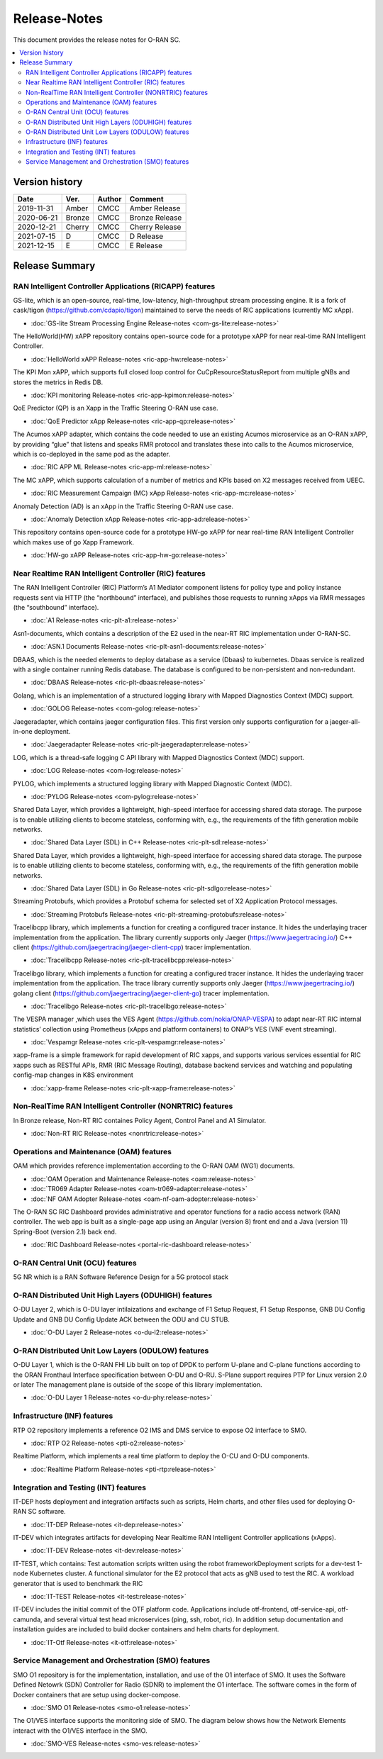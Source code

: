 .. This work is licensed under a Creative Commons Attribution 4.0 International License.
.. SPDX-License-Identifier: CC-BY-4.0
.. Copyright (C) 2019 CMCC 

Release-Notes
=============


This document provides the release notes for O-RAN SC.

.. contents::
   :depth: 3
   :local:


Version history
---------------

+--------------------+--------------------+--------------------+--------------------+
| **Date**           | **Ver.**           | **Author**         | **Comment**        |
|                    |                    |                    |                    |
+--------------------+--------------------+--------------------+--------------------+
| 2019-11-31         | Amber              | CMCC               | Amber Release      |
|                    |                    |                    |                    |
+--------------------+--------------------+--------------------+--------------------+
| 2020-06-21         | Bronze             | CMCC               | Bronze Release     |
|                    |                    |                    |                    |
+--------------------+--------------------+--------------------+--------------------+
| 2020-12-21         | Cherry             | CMCC               | Cherry Release     |
|                    |                    |                    |                    |
+--------------------+--------------------+--------------------+--------------------+
| 2021-07-15         | D	          | CMCC               | D Release          |
|                    |                    |                    |                    |
+--------------------+--------------------+--------------------+--------------------+
| 2021-12-15         | E 	          | CMCC               | E Release          |
|                    |                    |                    |                    |
+--------------------+--------------------+--------------------+--------------------+


Release Summary
---------------

RAN Intelligent Controller Applications (RICAPP) features 
^^^^^^^^^^^^^^^^^^^^^^^^^^^^^^^^^^^^^^^^^^^^^^^^^^^^^^^^^

.. * :doc:`Alarm Go Library Release-notes <ric-plt-alarm-go:release-notes>`

.. The AC xAPP, which supports full closed loop control as well as report mode operation for admission control of SgNB Addition requests, reporting of metrics over VES, and configuration of single instance policies via the A1-Interface.

.. * :doc:`Admission Control xAPP Release-notes <ric-app-admin:release-notes>`

GS-lite, which is an open-source, real-time, low-latency, high-throughput stream processing engine.
It is a fork of cask/tigon (https://github.com/cdapio/tigon) maintained to serve the needs of RIC applications (currently MC xApp).

* :doc:`GS-lite Stream Processing Engine Release-notes <com-gs-lite:release-notes>`


The HelloWorld(HW) xAPP repository contains open-source code for a prototype xAPP for near real-time RAN Intelligent Controller. 

* :doc:`HelloWorld xAPP Release-notes <ric-app-hw:release-notes>`


The KPI Mon xAPP, which supports full closed loop control for CuCpResourceStatusReport from multiple gNBs and stores the metrics in Redis DB.

* :doc:`KPI monitoring Release-notes <ric-app-kpimon:release-notes>`


QoE Predictor (QP) is an Xapp in the Traffic Steering O-RAN use case.

* :doc:`QoE Predictor xApp Release-notes <ric-app-qp:release-notes>`


The Acumos xAPP adapter, which contains the code needed to use an existing Acumos microservice as an O-RAN xAPP, by providing “glue” that listens and speaks RMR protocol and translates these into calls to the Acumos microservice, which is co-deployed in the same pod as the adapter.

* :doc:`RIC APP ML Release-notes <ric-app-ml:release-notes>`


The MC xAPP, which supports calculation of a number of metrics and KPIs based on X2 messages received from UEEC.

* :doc:`RIC Measurement Campaign (MC) xApp Release-notes <ric-app-mc:release-notes>`


Anomaly Detection (AD) is an xApp in the Traffic Steering O-RAN use case.

* :doc:`Anomaly Detection xApp Release-notes <ric-app-ad:release-notes>`


This repository contains open-source code for a prototype HW-go xAPP for near real-time RAN Intelligent Controller which makes use of go Xapp Framework. 

* :doc:`HW-go xAPP Release-notes <ric-app-hw-go:release-notes>`



Near Realtime RAN Intelligent Controller (RIC) features
^^^^^^^^^^^^^^^^^^^^^^^^^^^^^^^^^^^^^^^^^^^^^^^^^^^^^^^

The RAN Intelligent Controller (RIC) Platform’s A1 Mediator component listens for policy type and policy instance requests sent via HTTP (the “northbound” interface), and publishes those requests to running xApps via RMR messages (the “southbound” interface).

* :doc:`A1 Release-notes <ric-plt-a1:release-notes>`


Asn1-documents, which contains a description of the E2 used in the near-RT RIC implementation under O-RAN-SC.

* :doc:`ASN.1 Documents Release-notes <ric-plt-asn1-documents:release-notes>`


DBAAS, which is the needed elements to deploy database as a service (Dbaas) to kubernetes. Dbaas service is realized with a single container running Redis database. The database is configured to be non-persistent and non-redundant.

* :doc:`DBAAS Release-notes <ric-plt-dbaas:release-notes>`

.. * :doc:`E2 Release-notes <ric-plt-e2:release-notes>`
.. * :doc:`E2MGR Release-notes <ric-plt-e2mgr:release-notes>`

Golang, which is an implementation of a structured logging library with Mapped Diagnostics Context (MDC) support.

* :doc:`GOLOG Release-notes <com-golog:release-notes>`


Jaegeradapter, which contains jaeger configuration files. This first version only supports configuration for a jaeger-all-in-one deployment.

* :doc:`Jaegeradapter Release-notes <ric-plt-jaegeradapter:release-notes>`


LOG, which is a thread-safe logging C API library with Mapped Diagnostics Context (MDC) support.

* :doc:`LOG Release-notes <com-log:release-notes>`

.. * :doc:`nodeb-rnib Release-notes <ric-plt-nodeb-rnib:release-notes>`

PYLOG, which implements a structured logging library with Mapped Diagnostic Context (MDC).

* :doc:`PYLOG Release-notes <com-pylog:release-notes>`

.. * :doc:`Resource Status Manager Release-notes <ric-plt-resouce-status-manager:release-notes>`
.. * :doc:`RIC Message Router Release-notes <ric-plt-lib-rmr:release-notes>`
.. * :doc:`Routing Manager Release-notes <ric-plt-rtmgr:release-notes>`

Shared Data Layer, which provides a lightweight, high-speed interface for accessing shared data storage. The purpose is to enable utilizing clients to become stateless, conforming with, e.g., the requirements of the fifth generation mobile networks.

* :doc:`Shared Data Layer (SDL) in C++ Release-notes <ric-plt-sdl:release-notes>`


Shared Data Layer, which provides a lightweight, high-speed interface for accessing shared data storage. The purpose is to enable utilizing clients to become stateless, conforming with, e.g., the requirements of the fifth generation mobile networks.

* :doc:`Shared Data Layer (SDL) in Go Release-notes <ric-plt-sdlgo:release-notes>`


Streaming Protobufs, which provides a Protobuf schema for selected set of X2 Application Protocol messages.

* :doc:`Streaming Protobufs Release-notes <ric-plt-streaming-protobufs:release-notes>`

.. * :doc:`Subscription Manager Release-notes <ric-plt-submgr:release-notes>`

Tracelibcpp library, which implements a function for creating a configured tracer instance. It hides the underlaying tracer implementation from the application. The library currently supports only Jaeger (https://www.jaegertracing.io/) C++ client (https://github.com/jaegertracing/jaeger-client-cpp) tracer implementation.

* :doc:`Tracelibcpp Release-notes <ric-plt-tracelibcpp:release-notes>`


Tracelibgo library, which implements a function for creating a configured tracer instance. It hides the underlaying tracer implementation from the application. The trace library currently supports only Jaeger (https://www.jaegertracing.io/) golang client (https://github.com/jaegertracing/jaeger-client-go) tracer implementation.

* :doc:`Tracelibgo Release-notes <ric-plt-tracelibgo:release-notes>`


The VESPA manager ,which uses the VES Agent (https://github.com/nokia/ONAP-VESPA) to adapt near-RT RIC internal statistics’ collection using Prometheus (xApps and platform containers) to ONAP’s VES (VNF event streaming).

* :doc:`Vespamgr Release-notes <ric-plt-vespamgr:release-notes>`


xapp-frame is a simple framework for rapid development of RIC xapps, and supports various services essential for RIC xapps such as RESTful APIs, RMR (RIC Message Routing), database backend services and watching and populating config-map changes in K8S environment

* :doc:`xapp-frame Release-notes <ric-plt-xapp-frame:release-notes>`

.. * :doc:`xAPP C++ Release-notes <ric-plt-xapp-frame-cpp:release-notes>`
.. * :doc:`xApp Python Release-notes<ric-plt-xapp-frame-py:release-notes>`



Non-RealTime RAN Intelligent Controller (NONRTRIC) features
^^^^^^^^^^^^^^^^^^^^^^^^^^^^^^^^^^^^^^^^^^^^^^^^^^^^^^^^^^^

In Bronze release, Non-RT RIC containes Policy Agent, Control Panel and A1 Simulator. 

* :doc:`Non-RT RIC Release-notes <nonrtric:release-notes>`



Operations and Maintenance (OAM) features
^^^^^^^^^^^^^^^^^^^^^^^^^^^^^^^^^^^^^^^^^

OAM which provides reference implementation according to the O-RAN OAM (WG1) documents.

* :doc:`OAM Operation and Maintenance Release-notes <oam:release-notes>`
* :doc:`TR069 Adapter Release-notes <oam-tr069-adapter:release-notes>`
* :doc:`NF OAM Adopter Release-notes <oam-nf-oam-adopter:release-notes>`


The O-RAN SC RIC Dashboard provides administrative and operator functions for a radio access network (RAN) controller. The web app is built as a single-page app using an Angular (version 8) front end and a Java (version 11) Spring-Boot (version 2.1) back end.

* :doc:`RIC Dashboard Release-notes <portal-ric-dashboard:release-notes>`



O-RAN Central Unit (OCU) features
^^^^^^^^^^^^^^^^^^^^^^^^^^^^^^^^^

5G NR which is a RAN Software Reference Design for a 5G protocol stack

.. * :doc:`Open LTE Release-notes <scp-ocu-openlte:release-notes>`


O-RAN Distributed Unit High Layers (ODUHIGH) features
^^^^^^^^^^^^^^^^^^^^^^^^^^^^^^^^^^^^^^^^^^^^^^^^^^^^^

O-DU Layer 2, which is O-DU layer intilaizations and exchange of F1 Setup Request, F1 Setup Response, GNB DU Config Update and GNB DU Config Update ACK between the ODU and CU STUB.

* :doc:`O-DU Layer 2 Release-notes <o-du-l2:release-notes>`



O-RAN Distributed Unit Low Layers (ODULOW) features
^^^^^^^^^^^^^^^^^^^^^^^^^^^^^^^^^^^^^^^^^^^^^^^^^^^

O-DU Layer 1, which is the O-RAN FHI Lib built on top of DPDK to perform U-plane and C-plane functions according to the ORAN Fronthaul Interface specification between O-DU and O-RU. S-Plane support requires PTP for Linux version 2.0 or later The management plane is outside of the scope of this library implementation.

* :doc:`O-DU Layer 1 Release-notes <o-du-phy:release-notes>`



Infrastructure (INF) features
^^^^^^^^^^^^^^^^^^^^^^^^^^^^^

RTP O2 repository implements a reference O2 IMS and DMS service to expose O2 interface to SMO.

* :doc:`RTP O2 Release-notes <pti-o2:release-notes>`


Realtime Platform, which implements a real time platform to deploy the O-CU and O-DU components.

* :doc:`Realtime Platform Release-notes <pti-rtp:release-notes>`



Integration and Testing (INT) features
^^^^^^^^^^^^^^^^^^^^^^^^^^^^^^^^^^^^^^

IT-DEP hosts deployment and integration artifacts such as scripts, Helm charts, and other files used for deploying O-RAN SC software.

* :doc:`IT-DEP Release-notes <it-dep:release-notes>`


IT-DEV which integrates artifacts for developing Near Realtime RAN Intelligent Controller applications (xApps).

* :doc:`IT-DEV Release-notes <it-dev:release-notes>`


IT-TEST, which  contains:
Test automation scripts written using the robot frameworkDeployment scripts for a dev-test 1-node Kubernetes cluster.
A functional simulator for the E2 protocol that acts as gNB used to test the RIC.
A workload generator that is used to benchmark the RIC

* :doc:`IT-TEST Release-notes <it-test:release-notes>`


IT-DEV includes the initial commit of the OTF platform code. Applications include otf-frontend, otf-service-api, otf-camunda, and several virtual test head microservices (ping, ssh, robot, ric). In addition setup documentation and installation guides are included to build docker containers and helm charts for deployment.

* :doc:`IT-Otf Release-notes <it-otf:release-notes>`



Service Management and Orchestration (SMO) features
^^^^^^^^^^^^^^^^^^^^^^^^^^^^^^^^^^^^^^^^^^^^^^^^^^^

SMO O1 repository is for the implementation, installation, and use of the O1 interface of SMO. It uses the Software Defined Netowrk (SDN) Controller for Radio (SDNR) to implement the O1 interface. The software comes in the form of Docker containers that are setup using docker-compose.

* :doc:`SMO O1 Release-notes <smo-o1:release-notes>`

The O1/VES interface supports the monitoring side of SMO. The diagram below shows how the Network Elements interact with the O1/VES interface in the SMO.

* :doc:`SMO-VES Release-notes <smo-ves:release-notes>`



.. Simulations(SIM) Amber release features contain:

.. * :doc:`SIM/O1-Interface Release-notes <sim-o1-interface:release-notes>`
























